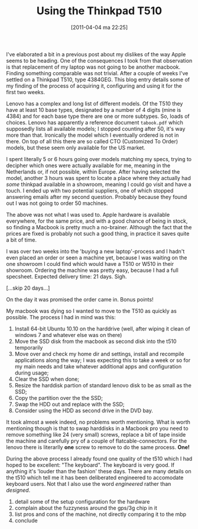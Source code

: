 #+DATE: [2011-04-04 ma 22:25]
#+OPTIONS: toc:nil nxum:nil todo:nil pri:nil tags:nil ^:nil TeX:nil
#+CATEGORY:
#+TAGS: thinkpad, macbook, review, ubuntu
#+DESCRIPTION:
#+TITLE: Using the Thinkpad T510

I've elaborated a bit in a previous post about my dislikes of the way
Apple seems to be heading. One of the consequences I took from that
observation is that replacement of my laptop was not going to be
another macbook.  Finding something comparable was not trivial.  After a
couple of weeks I've settled on a Thinkpad T510, type 4384GEG. This
blog entry details some of my finding of the process of acquiring it,
configuring and using it for the first two weeks.

Lenovo has a complex and long list of different models. Of the T510
they have at least 10 base types, designated by a number of 4 digits
(mine is 4384) and for each base type there are one or more subtypes.
So, loads of choices. Lenovo has apparently a reference document
=tabook.pdf= which supposedly lists all available models; I stopped
counting after 50, it's way more than that.  Ironically the model
which I eventually ordered is not in there.  On top of all this there
are so called CTO (Customized To Order) models, but these seem only
available for the US market.

I spent literally 5 or 6 hours going over models matching my specs,
trying to decipher which ones were actually available for me, meaning
in the Netherlands or, if not possible, within Europe. After having
selected the model, another 3 hours was spent to locate a place where
they actually had /some/ thinkpad available in a showroom, meaning I
could go visit and have a touch. I ended up with two potential
suppliers, one of which stopped answering emails after my second
question. Probably because they found out I was not going to order 50
machines.

The above was not what I was used to. Apple hardware is available
everywhere, for the same price, and with a good chance of being in
stock, so finding a Macbook is pretty much a no-brainer. Although the
fact that the prices are fixed is probably not such a good thing, in
practice it saves quite a bit of time.

I was over two weeks into the 'buying a new laptop'-process and I
hadn't even placed an order or seen a machine yet, because I was
waiting on the one showroom I could find which would have a T510 or
W510 in their showroom. Ordering the machine was pretty easy, because
I had a full specsheet. Expected delivery time: 21 days. Sigh.

[...skip 20 days...]

On the day it was promised the order came in. Bonus points!

My macbook was dying so I wanted to move to the T510 as quickly as
possible. The process I had in mind was this:
1. Install 64-bit Ubuntu 10.10 on the harddrive (well, after wiping it
   clean of windows 7 and whatever else was on there)
2. Move the SSD disk from the macbook as second disk into the t510 temporarily
3. Move over and check my home dir and settings, install and recompile
   applications along the way; I was expecting this to take a week or
   so for my main needs and take whatever additional apps and
   configuration during usage;
4. Clear the SSD when done;
5. Resize the harddisk partion of standard lenovo disk to be as small
   as the SSD;
6. Copy the partition over the the SSD;
7. Swap the HDD out and replace with the SSD;
8. Consider using the HDD as second drive in the DVD bay.

It took almost a week indeed, no problems worth mentioning. What is
worth mentioning though is that to swap harddisks in a Macbook pro you
need to remove something like 24 (very small) screws, replace a bit of
tape inside the machine and carefully pry of a couple of
flatcable-connectors. For the lenovo there is literarlly *one* screw to
remove to do the same process. *One!*

During the above process I already found one quality of the t510 which
I had hoped to be excellent: "The keyboard".  The keyboard is very
good. If anything it's 'louder than the fashion' these days. There are
many details on the t510 which tell me it has been deliberated
engineered to accomodate keyboard users. Not that I also use the word
/engineered/ rather than /designed/.





9. detail some of the setup configuration for the hardware
10. complain about the fuzzyness around the gps/3g chip in it
11. list pros and cons of the machine, not directly comparing it to the
    mbp
12. conclude
